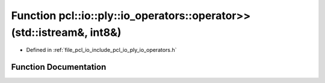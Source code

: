 .. _exhale_function_io__operators_8h_1aabc4c522d0e35b2c14d18b39c24b8676:

Function pcl::io::ply::io_operators::operator>>(std::istream&, int8&)
=====================================================================

- Defined in :ref:`file_pcl_io_include_pcl_io_ply_io_operators.h`


Function Documentation
----------------------


.. doxygenfunction:: pcl::io::ply::io_operators::operator>>(std::istream&, int8&)
